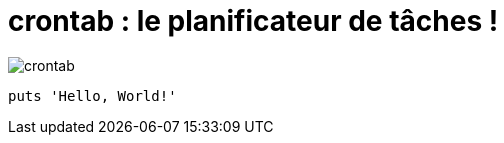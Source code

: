 = crontab : le planificateur de tâches !

image::crontab.png[]
[,ruby]
----
puts 'Hello, World!'
----